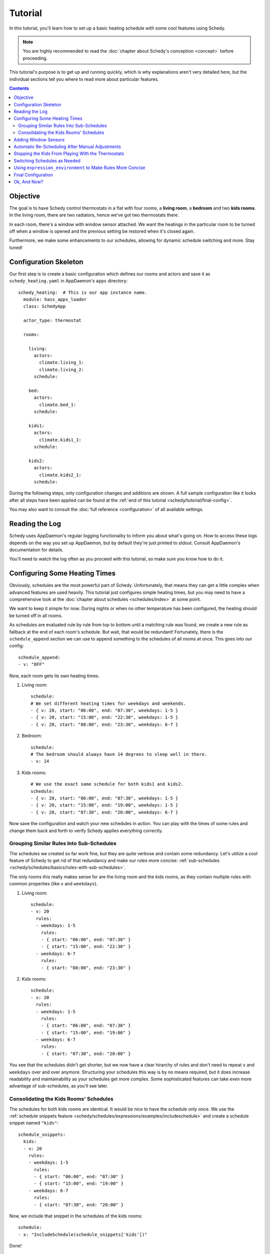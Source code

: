 Tutorial
========

In this tutorial, you'll learn how to set up a basic heating schedule with some cool
features using Schedy.

.. note::

   You are highly recommended to read the :doc:`chapter about Schedy's conception
   <concept>` before proceeding.

This tutorial's purpose is to get up and running quickly, which is why explanations
aren't very detailed here, but the individual sections tell you where to read more
about particular features.

.. contents::


Objective
---------

The goal is to have Schedy control thermostats in a flat with four rooms, a **living
room**, a **bedroom** and two **kids rooms**. In the living room, there are two
radiators, hence we've got two thermostats there.

In each room, there's a window with window sensor attached. We want the heatings
in the particular room to be turned off when a window is opened and the previous
setting be restored when it's closed again.

Furthermore, we make some enhancements to our schedules, allowing for dynamic schedule
switching and more. Stay tuned!


Configuration Skeleton
----------------------

Our first step is to create a basic configuration which defines our rooms and actors
and save it as ``schedy_heating.yaml`` in AppDaemon's ``apps`` directory::

    schedy_heating:  # This is our app instance name.
      module: hass_apps_loader
      class: SchedyApp

      actor_type: thermostat

      rooms:

        living:
          actors:
            climate.living_1:
            climate.living_2:
          schedule:

        bed:
          actors:
            climate.bed_1:
          schedule:

        kids1:
          actors:
            climate.kids1_1:
          schedule:

        kids2:
          actors:
            climate.kids2_1:
          schedule:

During the following steps, only configuration changes and additions are shown. A
full sample configuration like it looks after all steps have been applied can be
found at the :ref:`end of this tutorial <schedy/tutorial/final-config>`.

You may also want to consult the :doc:`full reference <configuration>` of all
available settings.


Reading the Log
---------------

Schedy uses AppDaemon's regular logging functionality to inform you about what's
going on. How to access these logs depends on the way you set up AppDaemon, but by
default they're just printed to stdout. Consult AppDaemon's documentation for details.

You'll need to watch the log often as you proceed with this tutorial, so make sure
you know how to do it.


Configuring Some Heating Times
------------------------------

Obviously, schedules are the most powerful part of Schedy. Unfortunately, that means
they can get a little complex when advanced features are used heavily. This tutorial
just configures simple heating times, but you may need to have a comprehensive look
at the :doc:`chapter about schedules <schedules/index>` at some point.

We want to keep it simple for now. During nights or when no other temperature has
been configured, the heating should be turned off in all rooms.

As schedules are evaluated rule by rule from top to bottom until a matching rule was
found, we create a new rule as fallback at the end of each room's schedule. But wait,
that would be redundant! Fortunately, there is the ``schedule_append`` section we
can use to append something to the schedules of all rooms at once. This goes into
our config::

    schedule_append:
    - v: "OFF"

Now, each room gets its own heating times.

1. Living room::

       schedule:
       # We set different heating times for weekdays and weekends.
       - { v: 20, start: "06:00", end: "07:30", weekdays: 1-5 }
       - { v: 20, start: "15:00", end: "22:30", weekdays: 1-5 }
       - { v: 20, start: "08:00", end: "23:30", weekdays: 6-7 }

2. Bedroom::

       schedule:
       # The bedroom should always have 14 degrees to sleep well in there.
       - v: 14

3. Kids rooms::

       # We use the exact same schedule for both kids1 and kids2.
       schedule:
       - { v: 20, start: "06:00", end: "07:30", weekdays: 1-5 }
       - { v: 20, start: "15:00", end: "19:00", weekdays: 1-5 }
       - { v: 20, start: "07:30", end: "20:00", weekdays: 6-7 }

Now save the configuration and watch your new schedules in action. You can play
with the times of some rules and change them back and forth to verify Schedy applies
everything correctly.


Grouping Similar Rules Into Sub-Schedules
~~~~~~~~~~~~~~~~~~~~~~~~~~~~~~~~~~~~~~~~~

The schedules we created so far work fine, but they are quite verbose and
contain some redundancy. Let's utilize a cool feature of Schedy to get rid
of that redundancy and make our rules more concise: :ref:`sub-schedules
<schedy/schedules/basics/rules-with-sub-schedules>`.

The only rooms this really makes sense for are the living room and the kids rooms,
as they contain multiple rules with common properties (like ``v`` and ``weekdays``).

1. Living room::

       schedule:
       - v: 20
         rules:
         - weekdays: 1-5
           rules:
           - { start: "06:00", end: "07:30" }
           - { start: "15:00", end: "22:30" }
         - weekdays: 6-7
           rules:
           - { start: "08:00", end: "23:30" }

2. Kids rooms::

       schedule:
       - v: 20
         rules:
         - weekdays: 1-5
           rules:
           - { start: "06:00", end: "07:30" }
           - { start: "15:00", end: "19:00" }
         - weekdays: 6-7
           rules:
           - { start: "07:30", end: "20:00" }

You see that the schedules didn't get shorter, but we now have a clear
hirarchy of rules and don't need to repeat ``v`` and ``weekdays`` over and over
anymore. Structuring your schedules this way is by no means required, but it does
increase readability and maintainability as your schedules get more complex. Some
sophisticated features can take even more advantage of sub-schedules, as you'll
see later.


Consolidating the Kids Rooms' Schedules
~~~~~~~~~~~~~~~~~~~~~~~~~~~~~~~~~~~~~~~

The schedules for both kids rooms are identical. It would be nice to
have the schedule only once. We use the :ref:`schedule snippets feature
<schedy/schedules/expressions/examples/includeschedule>` and create a schedule
snippet named ``"kids"``::

    schedule_snippets:
      kids:
      - v: 20
        rules:
        - weekdays: 1-5
          rules:
          - { start: "06:00", end: "07:30" }
          - { start: "15:00", end: "19:00" }
        - weekdays: 6-7
          rules:
          - { start: "07:30", end: "20:00" }

Now, we include that snippet in the schedules of the kids rooms::

    schedule:
    - x: "IncludeSchedule(schedule_snippets['kids'])"

Done!


Adding Window Sensors
---------------------

We're just following the :doc:`official guide for open window detection
<tips-and-tricks/open-window-detection>` here.

The rule which turns the heatings off when a window is open is placed in the
``schedule_prepend`` section::

    schedule_prepend:
    - x: "Mark(OFF, Mark.OVERLAY) if not is_empty(filter_entities('binary_sensor', state='on', window_room=room_name))"

Why that rule works as it does is explained in more detail in the guide linked above.

We now map our sensors to the rooms they belong to with help of ``customize.yaml``::

    binary_sensor.living_window_1:
      window_room: living
    binary_sensor.bed_window_1:
      window_room: bed
    binary_sensor.kids1_window_1:
      window_room: kids1
    binary_sensor.kids2_window_1:
      window_room: kids2

Adding more than one sensor per room would be very simple, as you can see.

Finally, we tell Schedy to re-evaluate the room's schedule when a sensor changes its
state. For that, we just add them to the ``watched_entities`` lists of the particular
rooms. Here is an example for ``living``, the others are analogous::

    watched_entities:
    - binary_sensor.living_window_1


Automatic Re-Scheduling After Manual Adjustments
------------------------------------------------

It would be cool to be able to change the temperature in a room unplanned and have
Schedy apply the regular schedule again after some period of time. For this purpose,
there is the ``rescheduling_delay`` setting that can be set per room.

Let's enable it in living room and bedroom and set it to two hours (120 minutes)::

    living:
      rescheduling_delay: 120
      # ...

    bed:
      rescheduling_delay: 120
      # ...


Stopping the Kids From Playing With the Thermostats
---------------------------------------------------

Our kids are still young and hit every button they can reach. Why not fix the
temperature in the kids rooms to what is dictated by the schedule? We disable
``allow_manual_changes`` and Schedy will revert any manual change as soon as it's
performed::

    kids1:
      allow_manual_changes: false
      # ...

    kids2:
      allow_manual_changes: false
      # ...


Switching Schedules as Needed
-----------------------------

Wouldnt it be nice to be able to switch the schedules when, for instance, we have
holidays and are home over the day? Nothing simpler than that with Schedy.

We add an ``input_select`` in Home Assistant::

    input_select:
      heating_mode:
        name: Heating Mode
        options:
        - Normal
        - Parents Home
        - All Home

Then, we adapt the schedules accordingly. The pattern we follow is :ref:`this one
<schedy/schedules/expressions/examples/conditional-sub-schedules>`, should you need
help understanding what's going on here.

1. Living room::

       schedule:
       - v: 20
         rules:
         - weekdays: 1-5
           rules:
           - rules:
             - x: "Skip() if state('input_select.heating_mode') == 'Normal' else Break()"
             - { start: "06:00", end: "07:30" }
             - { start: "15:00", end: "22:30" }
           - rules:
             - x: "Skip() if state('input_select.heating_mode') != 'Normal' else Break()"
             - { start: "08:00", end: "23:30" }
         - weekdays: 6-7
           rules:
           - { start: "08:00", end: "23:30" }

2. Kids rooms::

       schedule_snippets:
         kids:
         - v: 20
           rules:
           - weekdays: 1-5
             rules:
             - rules:
               - x: "Skip() if state('input_select.heating_mode') != 'All Home' else Break()"
               - { start: "06:00", end: "07:30" }
               - { start: "15:00", end: "19:00" }
             - rules:
               - x: "Skip() if state('input_select.heating_mode') == 'All Home' else Break()"
               - { start: "07:30", end: "20:00" }
           - weekdays: 6-7
             rules:
             - { start: "07:30", end: "20:00" }

Don't forget to add ``input_select.heating_mode`` to the list of entities watched
for state changes. Instead of adding it to all three concerned rooms, we simply add
it to the global list and have it count for all rooms::

    watched_entities:
    - input_select.heating_mode


Using ``expression_environment`` to Make Rules More Concise
-----------------------------------------------------------

We've got four schedule rules with expressions that all use
``state('input_select.heating_mode')`` to query the heating mode currently selected
from Home Assistant. This is quite repetitive and makes the rules long and unwieldy.

There is the ``expression_environment`` setting, which allows us to built custom Python
objects we can then use in all our rule expressions. We utilize this functionality
and create a new function, ``heating_mode()``::

    expression_environment: |
      def heating_mode():
          return state("input_select.heating_mode")

The individual rules then change to something like::

    - x: "Skip() if heating_mode() == 'All Home' else Break()"

The remaining ones are left to do for you.


.. _schedy/tutorial/final-config:

Final Configuration
-------------------

Here is the final outcome of our work as a full Schedy configuration.

::

    schedy_heating:  # This is our app instance name.
      module: hass_apps_loader
      class: SchedyApp

      actor_type: thermostat

      expression_environment: |
        def heating_mode():
            return state("input_select.heating_mode")

      schedule_snippets:
        kids:
        - v: 20
          rules:
          - weekdays: 1-5
            rules:
            - rules:
              - x: "Skip() if heating_mode() != 'All Home' else Break()"
              - { start: "06:00", end: "07:30" }
              - { start: "15:00", end: "19:00" }
            - rules:
              - x: "Skip() if heating_mode() == 'All Home' else Break()"
              - { start: "07:30", end: "20:00" }
          - weekdays: 6-7
            rules:
            - { start: "07:30", end: "20:00" }

      watched_entities:
      - input_select.heating_mode

      schedule_prepend:
      - x: "Mark(OFF, Mark.OVERLAY) if not is_empty(filter_entities('binary_sensor', state='on', window_room=room_name))"

      schedule_append:
      - v: "OFF"

      rooms:

        living:
          rescheduling_delay: 120
          actors:
            climate.living_1:
            climate.living_2:
          watched_entities:
          - binary_sensor.living_window_1
          schedule:
          - v: 20
            rules:
            - weekdays: 1-5
              rules:
              - rules:
                - x: "Skip() if heating_mode() == 'Normal' else Break()"
                - { start: "06:00", end: "07:30" }
                - { start: "15:00", end: "22:30" }
              - rules:
                - x: "Skip() if heating_mode() != 'Normal' else Break()"
                - { start: "08:00", end: "23:30" }
            - weekdays: 6-7
              rules:
              - { start: "08:00", end: "23:30" }

        bed:
          rescheduling_delay: 120
          actors:
            climate.bed_1:
          watched_entities:
          - binary_sensor.bed_window_1
          schedule:

        kids1:
          allow_manual_changes: false
          actors:
            climate.kids1_1:
          watched_entities:
          - binary_sensor.kids1_window_1
          schedule:
          - x: "IncludeSchedule(schedule_snippets['kids'])"

        kids2:
          allow_manual_changes: false
          actors:
            climate.kids2_1:
          watched_entities:
          - binary_sensor.kids2_window_1
          schedule:
          - x: "IncludeSchedule(schedule_snippets['kids'])"

And the Home Assistant part::

    customize:
      binary_sensor.living_window_1:
        window_room: living
      binary_sensor.bed_window_1:
        window_room: bed
      binary_sensor.kids1_window_1:
        window_room: kids1
      binary_sensor.kids2_window_1:
        window_room: kids2

    input_select:
      heating_mode:
        name: Heating Mode
        options:
        - Normal
        - Parents Home
        - All Home


Ok, And Now?
------------

Enjoy your new, powerful schedules! Consult the following chapters for more detailed
information on :doc:`creating advanced rules <schedules/index>`, :doc:`supported
actor types <actors/index>`, :doc:`events <events>` and :doc:`statistics collection
<statistics/index>`. The :doc:`tips-and-tricks/index` chapter may give you some more
inspiration after all.

